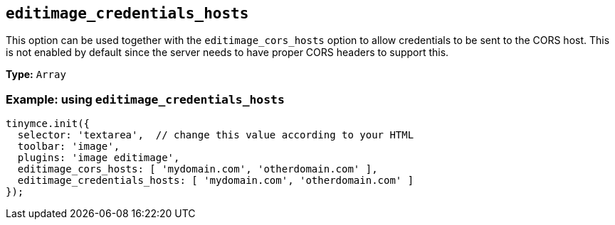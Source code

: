 [[editimage_credentials_hosts]]
== `+editimage_credentials_hosts+`

This option can be used together with the `+editimage_cors_hosts+` option to allow credentials to be sent to the CORS host. This is not enabled by default since the server needs to have proper CORS headers to support this.

*Type:* `+Array+`

=== Example: using `+editimage_credentials_hosts+`

[source,js]
----
tinymce.init({
  selector: 'textarea',  // change this value according to your HTML
  toolbar: 'image',
  plugins: 'image editimage',
  editimage_cors_hosts: [ 'mydomain.com', 'otherdomain.com' ],
  editimage_credentials_hosts: [ 'mydomain.com', 'otherdomain.com' ]
});
----
